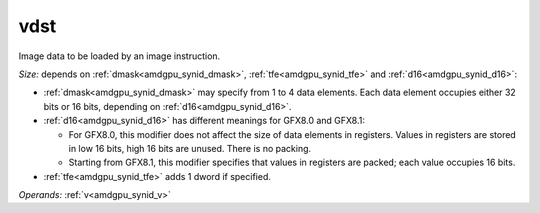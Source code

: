 ..
    **************************************************
    *                                                *
    *   Automatically generated file, do not edit!   *
    *                                                *
    **************************************************

.. _amdgpu_synid_gfx8_vdst_4730df:

vdst
====

Image data to be loaded by an image instruction.

*Size:* depends on :ref:`dmask<amdgpu_synid_dmask>`, :ref:`tfe<amdgpu_synid_tfe>` and :ref:`d16<amdgpu_synid_d16>`:

* :ref:`dmask<amdgpu_synid_dmask>` may specify from 1 to 4 data elements. Each data element occupies either 32 bits or 16 bits, depending on :ref:`d16<amdgpu_synid_d16>`.
* :ref:`d16<amdgpu_synid_d16>` has different meanings for GFX8.0 and GFX8.1:

  * For GFX8.0, this modifier does not affect the size of data elements in registers. Values in registers are stored in low 16 bits, high 16 bits are unused. There is no packing.
  * Starting from GFX8.1, this modifier specifies that values in registers are packed; each value occupies 16 bits.

* :ref:`tfe<amdgpu_synid_tfe>` adds 1 dword if specified.

*Operands:* :ref:`v<amdgpu_synid_v>`
